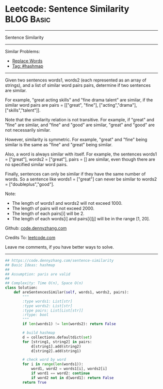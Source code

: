 * Leetcode: Sentence Similarity                                              :BLOG:Basic:
#+STARTUP: showeverything
#+OPTIONS: toc:nil \n:t ^:nil creator:nil d:nil
:PROPERTIES:
:type:     hashmap
:END:
---------------------------------------------------------------------
Sentence Similarity
---------------------------------------------------------------------
#+BEGIN_HTML
<a href="https://github.com/dennyzhang/code.dennyzhang.com/tree/master/problems/sentence-similarity"><img align="right" width="200" height="183" src="https://www.dennyzhang.com/wp-content/uploads/denny/watermark/github.png" /></a>
#+END_HTML
Similar Problems:
- [[https://code.dennyzhang.com/replace-words][Replace Words]]
- [[https://code.dennyzhang.com/tag/hashmap][Tag: #hashmap]]
---------------------------------------------------------------------
Given two sentences words1, words2 (each represented as an array of strings), and a list of similar word pairs pairs, determine if two sentences are similar.

For example, "great acting skills" and "fine drama talent" are similar, if the similar word pairs are pairs = [["great", "fine"], ["acting","drama"], ["skills","talent"]].

Note that the similarity relation is not transitive. For example, if "great" and "fine" are similar, and "fine" and "good" are similar, "great" and "good" are not necessarily similar.

However, similarity is symmetric. For example, "great" and "fine" being similar is the same as "fine" and "great" being similar.

Also, a word is always similar with itself. For example, the sentences words1 = ["great"], words2 = ["great"], pairs = [] are similar, even though there are no specified similar word pairs.

Finally, sentences can only be similar if they have the same number of words. So a sentence like words1 = ["great"] can never be similar to words2 = ["doubleplus","good"].

Note:

- The length of words1 and words2 will not exceed 1000.
- The length of pairs will not exceed 2000.
- The length of each pairs[i] will be 2.
- The length of each words[i] and pairs[i][j] will be in the range [1, 20].

Github: [[https://github.com/dennyzhang/code.dennyzhang.com/tree/master/problems/sentence-similarity][code.dennyzhang.com]]

Credits To: [[https://leetcode.com/problems/sentence-similarity/description/][leetcode.com]]

Leave me comments, if you have better ways to solve.
---------------------------------------------------------------------

#+BEGIN_SRC python
## https://code.dennyzhang.com/sentence-similarity
## Basic Ideas: hashmap
##
## Assumption: paris are valid
##
## Complexity: Time O(n), Space O(n)
class Solution:
    def areSentencesSimilar(self, words1, words2, pairs):
        """
        :type words1: List[str]
        :type words2: List[str]
        :type pairs: List[List[str]]
        :rtype: bool
        """
        if len(words1) != len(words2): return False

        # build hashmap
        d = collections.defaultdict(set)
        for [string1, string2] in pairs:
            d[string1].add(string2)
            d[string2].add(string1)
        
        # check word by word
        for i in range(len(words1)):
            word1, word2 = words1[i], words2[i]
            if word1 == word2: continue
            if word2 not in d[word1]: return False
        return True
#+END_SRC

#+BEGIN_HTML
<div style="overflow: hidden;">
<div style="float: left; padding: 5px"> <a href="https://www.linkedin.com/in/dennyzhang001"><img src="https://www.dennyzhang.com/wp-content/uploads/sns/linkedin.png" alt="linkedin" /></a></div>
<div style="float: left; padding: 5px"><a href="https://github.com/dennyzhang"><img src="https://www.dennyzhang.com/wp-content/uploads/sns/github.png" alt="github" /></a></div>
<div style="float: left; padding: 5px"><a href="https://www.dennyzhang.com/slack" target="_blank" rel="nofollow"><img src="https://www.dennyzhang.com/wp-content/uploads/sns/slack.png" alt="slack"/></a></div>
</div>
#+END_HTML
